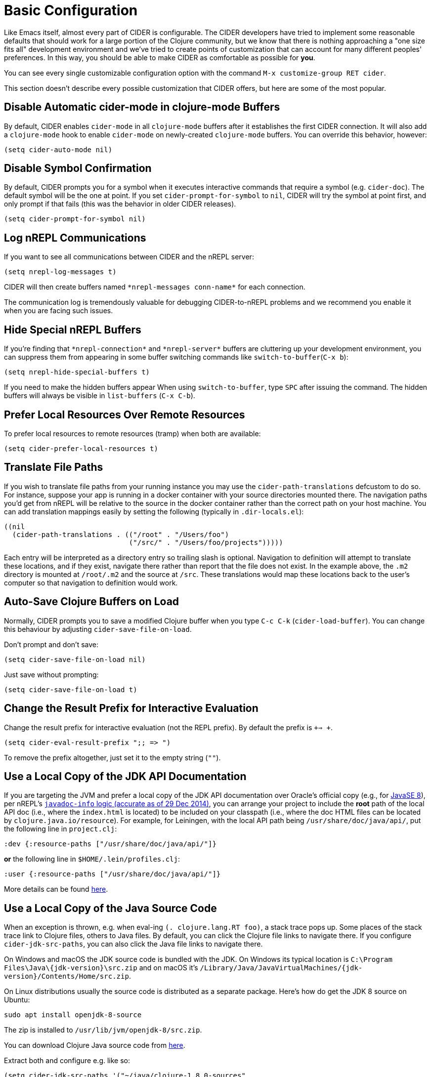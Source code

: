 = Basic Configuration
:experimental:

Like Emacs itself, almost every part of CIDER is configurable. The
CIDER developers have tried to implement some reasonable defaults that
should work for a large portion of the Clojure community, but we know
that there is nothing approaching a "one size fits all" development
environment and we've tried to create points of customization that can
account for many different peoples' preferences. In this way, you
should be able to make CIDER as comfortable as possible for *you*.

You can see every single customizable configuration option with the command
kbd:[M-x customize-group RET cider].

This section doesn't describe every possible customization that CIDER
offers, but here are some of the most popular.

== Disable Automatic cider-mode in clojure-mode Buffers

By default, CIDER enables `cider-mode` in all `clojure-mode` buffers
after it establishes the first CIDER connection. It will also add a
`clojure-mode` hook to enable `cider-mode` on newly-created `clojure-mode`
buffers. You can override this behavior, however:

[source,lisp]
----
(setq cider-auto-mode nil)
----

== Disable Symbol Confirmation

By default, CIDER prompts you for a symbol when it executes
interactive commands that require a symbol (e.g. `cider-doc`). The
default symbol will be the one at point. If you set
`cider-prompt-for-symbol` to `nil`, CIDER will try the symbol at point
first, and only prompt if that fails (this was the behavior in older
CIDER releases).

[source,lisp]
----
(setq cider-prompt-for-symbol nil)
----

== Log nREPL Communications

If you want to see all communications between CIDER and the nREPL
server:

[source,lisp]
----
(setq nrepl-log-messages t)
----

CIDER will then create buffers named `+*nrepl-messages conn-name*+` for
each connection.

The communication log is tremendously valuable for
debugging CIDER-to-nREPL problems and we recommend you enable it when
you are facing such issues.

== Hide Special nREPL Buffers

If you're finding that `+*nrepl-connection*+` and `+*nrepl-server*+`
buffers are cluttering up your development environment, you can
suppress them from appearing in some buffer switching commands like
`switch-to-buffer`(kbd:[C-x b]):

[source,lisp]
----
(setq nrepl-hide-special-buffers t)
----

If you need to make the hidden buffers appear When using
`switch-to-buffer`, type kbd:[SPC] after issuing the command. The
hidden buffers will always be visible in `list-buffers` (kbd:[C-x C-b]).

== Prefer Local Resources Over Remote Resources

To prefer local resources to remote resources (tramp) when both are available:

[source,lisp]
----
(setq cider-prefer-local-resources t)
----

== Translate File Paths

If you wish to translate file paths from your running instance you may use the
`cider-path-translations` defcustom to do so. For instance, suppose your app is
running in a docker container with your source directories mounted there. The
navigation paths you'd get from nREPL will be relative to the source in the
docker container rather than the correct path on your host machine. You can add
translation mappings easily by setting the following (typically in `.dir-locals.el`):

[source,lisp]
----
((nil
  (cider-path-translations . (("/root" . "/Users/foo")
                              ("/src/" . "/Users/foo/projects")))))
----

Each entry will be interpreted as a directory entry so trailing slash
is optional. Navigation to definition will attempt to translate these locations, and
if they exist, navigate there rather than report that the file does not
exist. In the example above, the `.m2` directory is mounted at `/root/.m2`
and the source at `/src`. These translations would map these locations
back to the user's computer so that navigation to definition would work.

== Auto-Save Clojure Buffers on Load

Normally, CIDER prompts you to save a modified Clojure buffer when you
type kbd:[C-c C-k] (`cider-load-buffer`).  You can change this
behaviour by adjusting `cider-save-file-on-load`.

Don't prompt and don't save:

[source,lisp]
----
(setq cider-save-file-on-load nil)
----

Just save without prompting:

[source,lisp]
----
(setq cider-save-file-on-load t)
----

== Change the Result Prefix for Interactive Evaluation

Change the result prefix for interactive evaluation (not the REPL
prefix). By default the prefix is `+=> +`.

[source,lisp]
----
(setq cider-eval-result-prefix ";; => ")
----

To remove the prefix altogether, just set it to the empty string (`""`).

== Use a Local Copy of the JDK API Documentation

If you are targeting the JVM and prefer a local copy of the JDK API
documentation over Oracle's official copy (e.g., for
http://docs.oracle.com/javase/8/docs/api/[JavaSE 8]), per nREPL's
http://docs.oracle.com/javase/8/docs/api/[`javadoc-info` logic (accurate as of 29 Dec 2014)],
you can arrange your project to include the *root* path of the local API doc
(i.e., where the `index.html` is located) to be included on your classpath
(i.e., where the doc HTML files can be located by
`clojure.java.io/resource`). For example, for Leiningen, with the local API
path being `/usr/share/doc/java/api/`, put the following line in
`project.clj`:

[source,clojure]
----
:dev {:resource-paths ["/usr/share/doc/java/api/"]}
----

*or* the following line in `$HOME/.lein/profiles.clj`:

[source,clojure]
----
:user {:resource-paths ["/usr/share/doc/java/api/"]}
----

More details can be found https://github.com/clojure-emacs/cider/issues/930[here].

== Use a Local Copy of the Java Source Code

When an exception is thrown, e.g. when eval-ing `(. clojure.lang.RT foo)`, a
stack trace pops up. Some places of the stack trace link to Clojure files,
others to Java files. By default, you can click the Clojure file links to
navigate there. If you configure `cider-jdk-src-paths`, you can also click the
Java file links to navigate there.

On Windows and macOS the JDK source code is bundled with the JDK. On Windows its
typical location is `+C:\Program Files\Java\{jdk-version}\src.zip+`
and on macOS it's `+/Library/Java/JavaVirtualMachines/{jdk-version}/Contents/Home/src.zip+`.

On Linux distributions usually the source code is distributed as a separate package.
Here's how do get the JDK 8 source on Ubuntu:

 sudo apt install openjdk-8-source

The zip is installed to `/usr/lib/jvm/openjdk-8/src.zip`.

You can download Clojure Java source code from
https://repo1.maven.org/maven2/org/clojure/clojure/1.8.0/clojure-1.8.0-sources.jar[here].

Extract both and configure e.g. like so:

 (setq cider-jdk-src-paths '("~/java/clojure-1.8.0-sources"
                             "~/java/openjvm-8-src"))

It's possible to use `jar` or `zip` files `cider-jdk-src-paths`, but extracting
them is better since you get features like `ag` or `dired-jump`.

== Filter out namespaces in certain namespace-related commands

You can hide all nREPL middleware details from `cider-browse-ns*` and `cider-apropos*`
commands by customizing the variable `cider-filter-regexps`. It should be a list of
regexps matching the pattern of namespaces you want to filter out.

Its default value is `+'("^cider.nrepl" "^refactor-nrepl" "^nrepl")+`,
the most commonly used middleware collections/packages.

An important thing to note is that this list of regexps is passed on to the middleware
without any pre-processing. So, the regexps have to be in Clojure format (with twice the number of backslashes)
and not Emacs Lisp. For example, to achieve the above effect, you could also set `cider-filter-regexps` to `'(".*nrepl")`.

To customize `cider-filter-regexps`, you could use the Emacs customize UI,
with kbd:[M-x] `customize-variable` kbd:[RET] `cider-filter-regexps`.

Or by including a similar snippet along with the other CIDER configuration.

[source,lisp]
----
(setq cider-filter-regexps '(".*nrepl"))
----

== Truncate long lines in special buffers

By default contents of CIDER's special buffers such as `+*cider-test-report*+`
or `+*cider-doc*+` are line truncated. You can set
`cider-special-mode-truncate-lines` to `nil` to make those buffers use word
wrapping instead of line truncating.

*This variable should be set before loading CIDER* (which means before
`require`-ing it or autoloading it).

[source,lisp]
----
(setq cider-special-mode-truncate-lines nil)
----
